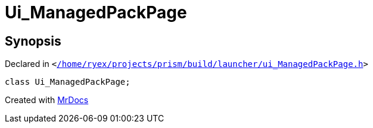 [#Ui_ManagedPackPage]
= Ui&lowbar;ManagedPackPage
:relfileprefix: 
:mrdocs:


== Synopsis

Declared in `&lt;https://github.com/PrismLauncher/PrismLauncher/blob/develop/launcher//home/ryex/projects/prism/build/launcher/ui_ManagedPackPage.h#L28[&sol;home&sol;ryex&sol;projects&sol;prism&sol;build&sol;launcher&sol;ui&lowbar;ManagedPackPage&period;h]&gt;`

[source,cpp,subs="verbatim,replacements,macros,-callouts"]
----
class Ui&lowbar;ManagedPackPage;
----






[.small]#Created with https://www.mrdocs.com[MrDocs]#
